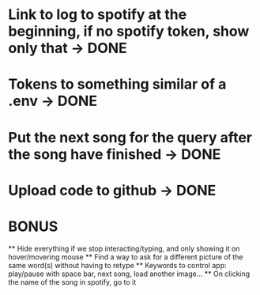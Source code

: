 * Link to log to spotify at the beginning, if no spotify token, show only that -> DONE
* Tokens to something similar of a .env -> DONE
* Put the next song for the query after the song have finished -> DONE
* Upload code to github -> DONE


* BONUS
 ** Hide everything if we stop interacting/typing, and only showing it on hover/movering mouse
 ** Find a way to ask for a different picture of the same word(s) without having to retype
 ** Keywords to control app: play/pause with space bar, next song, load another image...
 ** On clicking the name of the song in spotify, go to it
